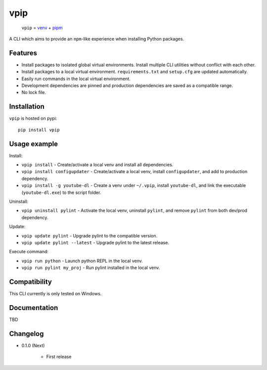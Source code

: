 vpip
====

.. image:: https://travis-ci.org/eight04/vpip.svg?branch=master
    :target: https://travis-ci.org/eight04/vpip

..
    
    ``vpip`` = `venv <https://docs.python.org/3/library/venv.html>`_ + `pipm <https://github.com/jnoortheen/pipm>`_

A CLI which aims to provide an ``npm``-like experience when installing Python packages.

Features
--------

* Install packages to isolated global virtual environments. Install multiple CLI utilities without conflict with each other.
* Install packages to a local virtual environment. ``requirements.txt`` and ``setup.cfg`` are updated automatically.
* Easily run commands in the local virtual environment.
* Development dependencies are pinned and production dependencies are saved as a compatible range.
* No lock file.

Installation
------------

``vpip`` is hosted on pypi::

    pip install vpip
    
Usage example
-------------

Install:

* ``vpip install`` - Create/activate a local venv and install all dependencies.
* ``vpip install configupdater`` - Create/activate a local venv, install ``configupdater``, and add to production dependency.
* ``vpip install -g youtube-dl`` - Create a venv under ``~/.vpip``, install ``youtube-dl``, and link the executable (``youtube-dl.exe``) to the script folder.

Uninstall:

* ``vpip uninstall pylint`` - Activate the local venv, uninstall ``pylint``, and remove ``pylint`` from both dev/prod dependency.

Update:

* ``vpip update pylint`` - Upgrade pylint to the compatible version.
* ``vpip update pylint --latest`` - Upgrade pylint to the latest release.

Execute command:

* ``vpip run python`` - Launch python REPL in the local venv.
* ``vpip run pylint my_proj`` - Run pylint installed in the local venv.

Compatibility
--------------

This CLI currently is only tested on Windows.

Documentation
-------------

TBD

Changelog
---------

* 0.1.0 (Next)

    - First release
    